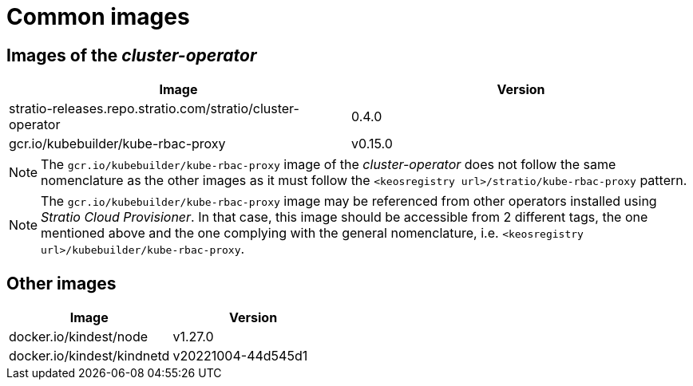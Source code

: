 = Common images

== Images of the _cluster-operator_

|===
| Image | Version

| stratio-releases.repo.stratio.com/stratio/cluster-operator
| 0.4.0

| gcr.io/kubebuilder/kube-rbac-proxy
| v0.15.0
|===

NOTE: The `gcr.io/kubebuilder/kube-rbac-proxy` image of the _cluster-operator_ does not follow the same nomenclature as the other images as it must follow the `<keosregistry url>/stratio/kube-rbac-proxy` pattern.

NOTE: The `gcr.io/kubebuilder/kube-rbac-proxy` image may be referenced from other operators installed using _Stratio Cloud Provisioner_. In that case, this image should be accessible from 2 different tags, the one mentioned above and the one complying with the general nomenclature, i.e. `<keosregistry url>/kubebuilder/kube-rbac-proxy`.

== Other images

|===
| Image | Version

| docker.io/kindest/node
| v1.27.0

| docker.io/kindest/kindnetd
| v20221004-44d545d1
|===
